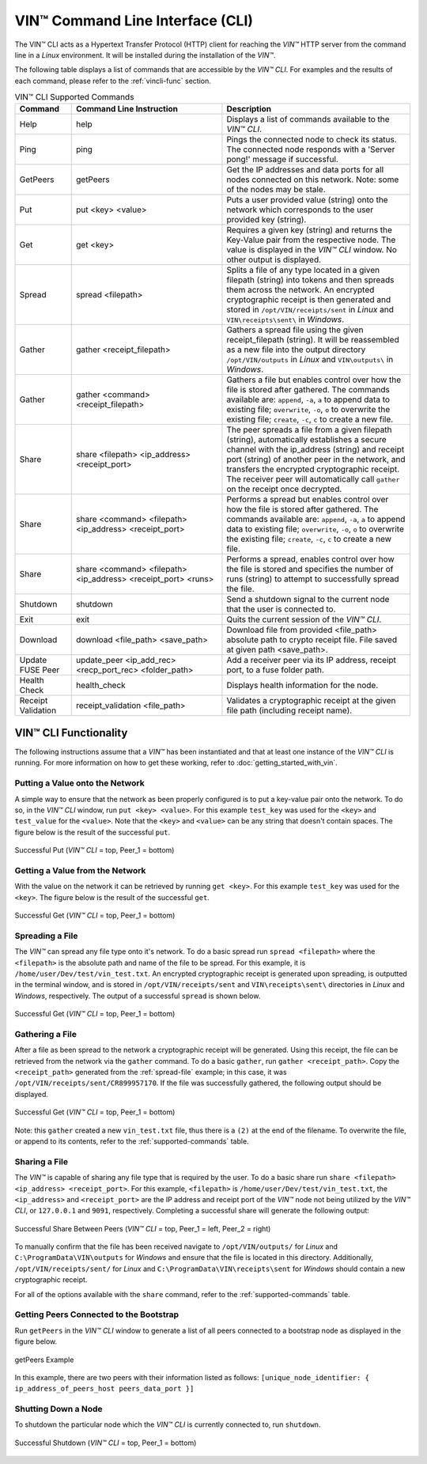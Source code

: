 **************************************
VIN™ Command Line Interface (CLI)
**************************************

The VIN™ CLI acts as a Hypertext Transfer Protocol (HTTP) client for reaching the *VIN™* HTTP server from the command line in a *Linux* environment. It will be installed during the installation of the *VIN™*.

The following table displays a list of commands that are accessible by the *VIN™ CLI*. For examples and the results of each command, please refer to the :ref:`vincli-func` section.

.. _supported-commands:

.. csv-table:: VIN™ CLI Supported Commands
    :header: Command, Command Line Instruction, Description
    :widths: 15 40 50 

    Help, help, "Displays a list of commands available to the *VIN™ CLI*."
    Ping, ping, "Pings the connected node to check its status. The connected node responds with a 'Server pong!' message if successful."
    GetPeers, getPeers, "Get the IP addresses and data ports for all nodes connected on this network. Note: some of the nodes may be stale."
    Put, put <key> <value>, "Puts a user provided value (string) onto the network which corresponds to the user provided key (string)."
    Get, get <key>, "Requires a given key (string) and returns the Key-Value pair from the respective node. The value is displayed in the *VIN™ CLI* window. No other output is displayed."
    Spread, spread <filepath>, "Splits a file of any type located in a given filepath (string) into tokens and then spreads them across the network. An encrypted cryptographic receipt is then generated and stored in ``/opt/VIN/receipts/sent`` in *Linux* and ``VIN\receipts\sent\`` in *Windows*."
    Gather, gather <receipt_filepath>, "Gathers a spread file using the given receipt_filepath (string). It will be reassembled as a new file into the output directory ``/opt/VIN/outputs`` in *Linux* and ``VIN\outputs\`` in *Windows*."
    Gather, gather <command> <receipt_filepath>, "Gathers a file but enables control over how the file is stored after gathered. The commands available are: ``append``, ``-a``, ``a`` to append data to existing file; ``overwrite``, ``-o``, ``o`` to overwrite the existing file; ``create``, ``-c``, ``c`` to create a new file." 
    Share, share <filepath> <ip_address> <receipt_port>, "The peer spreads a file from a given filepath (string), automatically establishes a secure channel with the ip_address (string) and receipt port (string) of another peer in the network, and transfers the encrypted cryptographic receipt. The receiver peer will automatically call ``gather`` on the receipt once decrypted."
    Share, share <command> <filepath> <ip_address> <receipt_port>, "Performs a spread but enables control over how the file is stored after gathered. The commands available are: ``append``, ``-a``, ``a`` to append data to existing file; ``overwrite``, ``-o``, ``o`` to overwrite the existing file; ``create``, ``-c``, ``c`` to create a new file." 
    Share, share <command> <filepath> <ip_address> <receipt_port> <runs>, "Performs a spread, enables control over how the file is stored and specifies the number of runs (string) to attempt to successfully spread the file."
    Shutdown, shutdown, "Send a shutdown signal to the current node that the user is connected to."
    Exit, exit, "Quits the current session of the *VIN™ CLI*."
    Download, download <file_path> <save_path>, "Download file from provided <file_path> absolute path to crypto receipt file. File saved at given path <save_path>."
    Update FUSE Peer, update_peer <ip_add_rec> <recp_port_rec> <folder_path>, "Add a receiver peer via its IP address, receipt port, to a fuse folder path."
    Health Check, health_check, "Displays health information for the node."
    Receipt Validation, receipt_validation <file_path>, "Validates a cryptographic receipt at the given file path (including receipt name)."

.. _vincli-func:

VIN™ CLI Functionality
===========================

The following instructions assume that a *VIN™* has been instantiated and that at least one instance of the *VIN™ CLI* is running. For more information on how to get these working, refer to :doc:`getting_started_with_vin`.


Putting a Value onto the Network
--------------------------------
A simple way to ensure that the network as been properly configured is to put a key-value pair onto the network. To do so, in the *VIN™ CLI* window, run ``put <key> <value>``. For this example ``test_key`` was used for the ``<key>`` and ``test_value`` for the ``<value>``. Note that the ``<key>`` and ``<value>`` can be any string that doesn't contain spaces. The figure below is the result of the successful ``put``.

.. figure:: images/vin_cli/vincli_put.png
  :scale: 100
  :align: center
  :alt: Successful Put

  Successful Put (*VIN™ CLI* = top, Peer_1 = bottom)


Getting a Value from the Network
--------------------------------
With the value on the network it can be retrieved by running ``get <key>``. For this example ``test_key`` was used for the ``<key>``. The figure below is the result of the successful ``get``.

.. figure:: images/vin_cli/vincli_get.png
  :scale: 100
  :align: center
  :alt: Successful Get

  Successful Get (*VIN™ CLI* = top, Peer_1 = bottom)


.. _spread-file:

Spreading a File
----------------
The *VIN™* can spread any file type onto it's network. To do a basic spread run ``spread <filepath>`` where the ``<filepath>`` is the absolute path and name of the file to be spread. For this example, it is ``/home/user/Dev/test/vin_test.txt``. An encrypted cryptographic receipt is generated upon spreading, is outputted in the terminal window, and is stored in ``/opt/VIN/receipts/sent`` and ``VIN\receipts\sent\`` directories in *Linux* and *Windows*, respectively. The output of a successful ``spread`` is shown below.

.. figure:: images/vin_cli/vincli_spread.png
  :scale: 100
  :align: center
  :alt: Successful Spread

  Successful Get (*VIN™ CLI* = top, Peer_1 = bottom)


Gathering a File
----------------
After a file as been spread to the network a cryptographic receipt will be generated. Using this receipt, the file can be retrieved from the network via the ``gather`` command. To do a basic ``gather``, run ``gather <receipt_path>``. Copy the ``<receipt_path>`` generated from the :ref:`spread-file` example; in this case, it was ``/opt/VIN/receipts/sent/CR899957170``. If the file was successfully gathered, the following output should be displayed.

.. figure:: images/vin_cli/vincli_gather.png
  :scale: 100
  :align: center
  :alt: Successful Gather

  Successful Get (*VIN™ CLI* = top, Peer_1 = bottom)

Note: this ``gather`` created a new ``vin_test.txt`` file, thus there is a ``(2)`` at the end of the filename. To overwrite the file, or append to its contents, refer to the :ref:`supported-commands` table.


Sharing a File
--------------
The *VIN™* is capable of sharing any file type that is required by the user. To do a basic share run ``share <filepath> <ip_address> <receipt_port>``. For this example, ``<filepath>`` is ``/home/user/Dev/test/vin_test.txt``, the ``<ip_address>`` and ``<receipt_port>`` are the IP address and receipt port of the *VIN™* node not being utilized by the *VIN™ CLI*, or ``127.0.0.1`` and ``9091``, respectively. Completing a successful share will generate the following output:

.. figure:: images/vin_cli/vincli_share.png
  :scale: 100
  :align: center
  :alt: Successful Share

  Successful Share Between Peers (*VIN™ CLI* = top, Peer_1 = left, Peer_2 = right)

To manually confirm that the file has been received navigate to ``/opt/VIN/outputs/`` for *Linux* and ``C:\ProgramData\VIN\outputs`` for *Windows* and ensure that the file is located in this directory. Additionally, ``/opt/VIN/receipts/sent/`` for *Linux* and ``C:\ProgramData\VIN\receipts\sent`` for *Windows* should contain a new cryptographic receipt.

For all of the options available with the ``share`` command, refer to the :ref:`supported-commands` table.


Getting Peers Connected to the Bootstrap
----------------------------------------

Run ``getPeers`` in the *VIN™ CLI* window to generate a list of all peers connected to a bootstrap node as displayed in the figure below.  


.. figure:: images/vin_cli/vincli_getpeers.png
  :scale: 100
  :align: center
  :alt: getPeers

  getPeers Example

In this example, there are two peers with their information listed as follows: ``[unique_node_identifier: { ip_address_of_peers_host peers_data_port }]``


Shutting Down a Node
-----------------------

To shutdown the particular node which the *VIN™ CLI* is currently connected to, run ``shutdown``.

.. figure:: images/vin_cli/vincli_shutdown.png
  :scale: 100
  :align: center
  :alt: Shutdown

  Successful Shutdown (*VIN™ CLI* = top, Peer_1 = bottom)